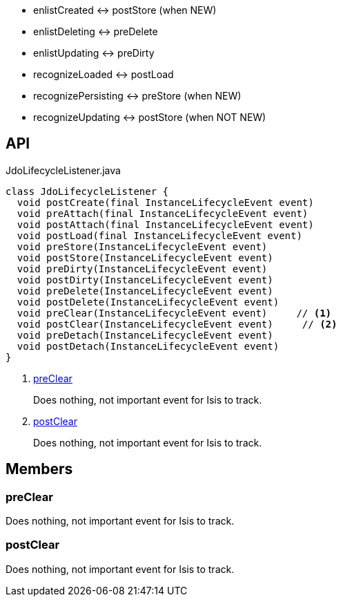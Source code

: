 :Notice: Licensed to the Apache Software Foundation (ASF) under one or more contributor license agreements. See the NOTICE file distributed with this work for additional information regarding copyright ownership. The ASF licenses this file to you under the Apache License, Version 2.0 (the "License"); you may not use this file except in compliance with the License. You may obtain a copy of the License at. http://www.apache.org/licenses/LICENSE-2.0 . Unless required by applicable law or agreed to in writing, software distributed under the License is distributed on an "AS IS" BASIS, WITHOUT WARRANTIES OR  CONDITIONS OF ANY KIND, either express or implied. See the License for the specific language governing permissions and limitations under the License.

* enlistCreated <-> postStore (when NEW)
* enlistDeleting <-> preDelete
* enlistUpdating <-> preDirty
* recognizeLoaded <-> postLoad
* recognizePersisting <-> preStore (when NEW)
* recognizeUpdating <-> postStore (when NOT NEW)

== API

.JdoLifecycleListener.java
[source,java]
----
class JdoLifecycleListener {
  void postCreate(final InstanceLifecycleEvent event)
  void preAttach(final InstanceLifecycleEvent event)
  void postAttach(final InstanceLifecycleEvent event)
  void postLoad(final InstanceLifecycleEvent event)
  void preStore(InstanceLifecycleEvent event)
  void postStore(InstanceLifecycleEvent event)
  void preDirty(InstanceLifecycleEvent event)
  void postDirty(InstanceLifecycleEvent event)
  void preDelete(InstanceLifecycleEvent event)
  void postDelete(InstanceLifecycleEvent event)
  void preClear(InstanceLifecycleEvent event)     // <.>
  void postClear(InstanceLifecycleEvent event)     // <.>
  void preDetach(InstanceLifecycleEvent event)
  void postDetach(InstanceLifecycleEvent event)
}
----

<.> xref:#preClear[preClear]
+
--
Does nothing, not important event for Isis to track.
--
<.> xref:#postClear[postClear]
+
--
Does nothing, not important event for Isis to track.
--

== Members

[#preClear]
=== preClear

Does nothing, not important event for Isis to track.

[#postClear]
=== postClear

Does nothing, not important event for Isis to track.

